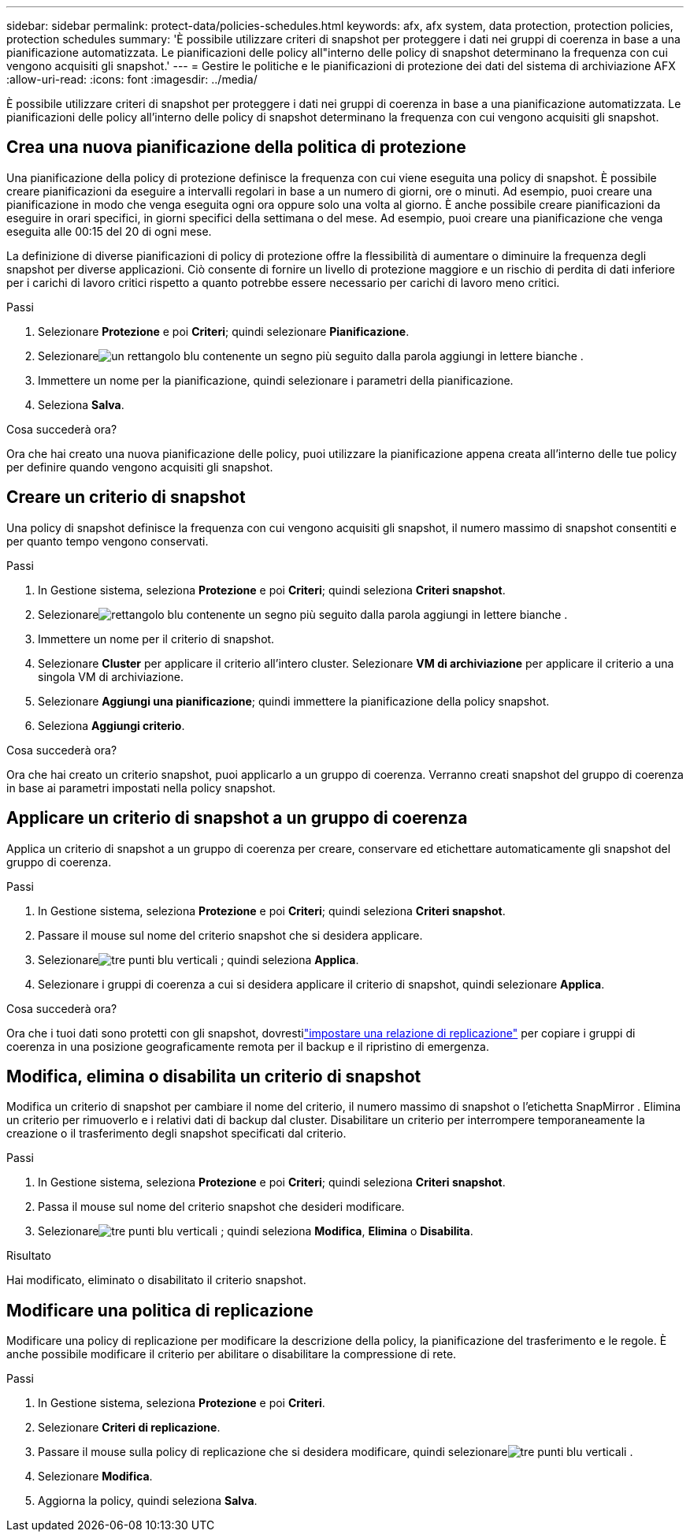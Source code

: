 ---
sidebar: sidebar 
permalink: protect-data/policies-schedules.html 
keywords: afx, afx system, data protection, protection policies, protection schedules 
summary: 'È possibile utilizzare criteri di snapshot per proteggere i dati nei gruppi di coerenza in base a una pianificazione automatizzata.  Le pianificazioni delle policy all"interno delle policy di snapshot determinano la frequenza con cui vengono acquisiti gli snapshot.' 
---
= Gestire le politiche e le pianificazioni di protezione dei dati del sistema di archiviazione AFX
:allow-uri-read: 
:icons: font
:imagesdir: ../media/


[role="lead"]
È possibile utilizzare criteri di snapshot per proteggere i dati nei gruppi di coerenza in base a una pianificazione automatizzata.  Le pianificazioni delle policy all'interno delle policy di snapshot determinano la frequenza con cui vengono acquisiti gli snapshot.



== Crea una nuova pianificazione della politica di protezione

Una pianificazione della policy di protezione definisce la frequenza con cui viene eseguita una policy di snapshot.  È possibile creare pianificazioni da eseguire a intervalli regolari in base a un numero di giorni, ore o minuti.  Ad esempio, puoi creare una pianificazione in modo che venga eseguita ogni ora oppure solo una volta al giorno.  È anche possibile creare pianificazioni da eseguire in orari specifici, in giorni specifici della settimana o del mese.  Ad esempio, puoi creare una pianificazione che venga eseguita alle 00:15 del 20 di ogni mese.

La definizione di diverse pianificazioni di policy di protezione offre la flessibilità di aumentare o diminuire la frequenza degli snapshot per diverse applicazioni.  Ciò consente di fornire un livello di protezione maggiore e un rischio di perdita di dati inferiore per i carichi di lavoro critici rispetto a quanto potrebbe essere necessario per carichi di lavoro meno critici.

.Passi
. Selezionare *Protezione* e poi *Criteri*; quindi selezionare *Pianificazione*.
. Selezionareimage:icon_add_blue_bg.png["un rettangolo blu contenente un segno più seguito dalla parola aggiungi in lettere bianche"] .
. Immettere un nome per la pianificazione, quindi selezionare i parametri della pianificazione.
. Seleziona *Salva*.


.Cosa succederà ora?
Ora che hai creato una nuova pianificazione delle policy, puoi utilizzare la pianificazione appena creata all'interno delle tue policy per definire quando vengono acquisiti gli snapshot.



== Creare un criterio di snapshot

Una policy di snapshot definisce la frequenza con cui vengono acquisiti gli snapshot, il numero massimo di snapshot consentiti e per quanto tempo vengono conservati.

.Passi
. In Gestione sistema, seleziona *Protezione* e poi *Criteri*; quindi seleziona *Criteri snapshot*.
. Selezionareimage:icon_add_blue_bg.png["rettangolo blu contenente un segno più seguito dalla parola aggiungi in lettere bianche"] .
. Immettere un nome per il criterio di snapshot.
. Selezionare *Cluster* per applicare il criterio all'intero cluster.  Selezionare *VM di archiviazione* per applicare il criterio a una singola VM di archiviazione.
. Selezionare *Aggiungi una pianificazione*; quindi immettere la pianificazione della policy snapshot.
. Seleziona *Aggiungi criterio*.


.Cosa succederà ora?
Ora che hai creato un criterio snapshot, puoi applicarlo a un gruppo di coerenza.  Verranno creati snapshot del gruppo di coerenza in base ai parametri impostati nella policy snapshot.



== Applicare un criterio di snapshot a un gruppo di coerenza

Applica un criterio di snapshot a un gruppo di coerenza per creare, conservare ed etichettare automaticamente gli snapshot del gruppo di coerenza.

.Passi
. In Gestione sistema, seleziona *Protezione* e poi *Criteri*; quindi seleziona *Criteri snapshot*.
. Passare il mouse sul nome del criterio snapshot che si desidera applicare.
. Selezionareimage:icon_kabob.gif["tre punti blu verticali"] ; quindi seleziona *Applica*.
. Selezionare i gruppi di coerenza a cui si desidera applicare il criterio di snapshot, quindi selezionare *Applica*.


.Cosa succederà ora?
Ora che i tuoi dati sono protetti con gli snapshot, dovrestilink:snapshot-replication.html#step-3-create-a-replication-relationship["impostare una relazione di replicazione"] per copiare i gruppi di coerenza in una posizione geograficamente remota per il backup e il ripristino di emergenza.



== Modifica, elimina o disabilita un criterio di snapshot

Modifica un criterio di snapshot per cambiare il nome del criterio, il numero massimo di snapshot o l'etichetta SnapMirror .  Elimina un criterio per rimuoverlo e i relativi dati di backup dal cluster.  Disabilitare un criterio per interrompere temporaneamente la creazione o il trasferimento degli snapshot specificati dal criterio.

.Passi
. In Gestione sistema, seleziona *Protezione* e poi *Criteri*; quindi seleziona *Criteri snapshot*.
. Passa il mouse sul nome del criterio snapshot che desideri modificare.
. Selezionareimage:icon_kabob.gif["tre punti blu verticali"] ; quindi seleziona *Modifica*, *Elimina* o *Disabilita*.


.Risultato
Hai modificato, eliminato o disabilitato il criterio snapshot.



== Modificare una politica di replicazione

Modificare una policy di replicazione per modificare la descrizione della policy, la pianificazione del trasferimento e le regole.  È anche possibile modificare il criterio per abilitare o disabilitare la compressione di rete.

.Passi
. In Gestione sistema, seleziona *Protezione* e poi *Criteri*.
. Selezionare *Criteri di replicazione*.
. Passare il mouse sulla policy di replicazione che si desidera modificare, quindi selezionareimage:icon_kabob.gif["tre punti blu verticali"] .
. Selezionare *Modifica*.
. Aggiorna la policy, quindi seleziona *Salva*.


